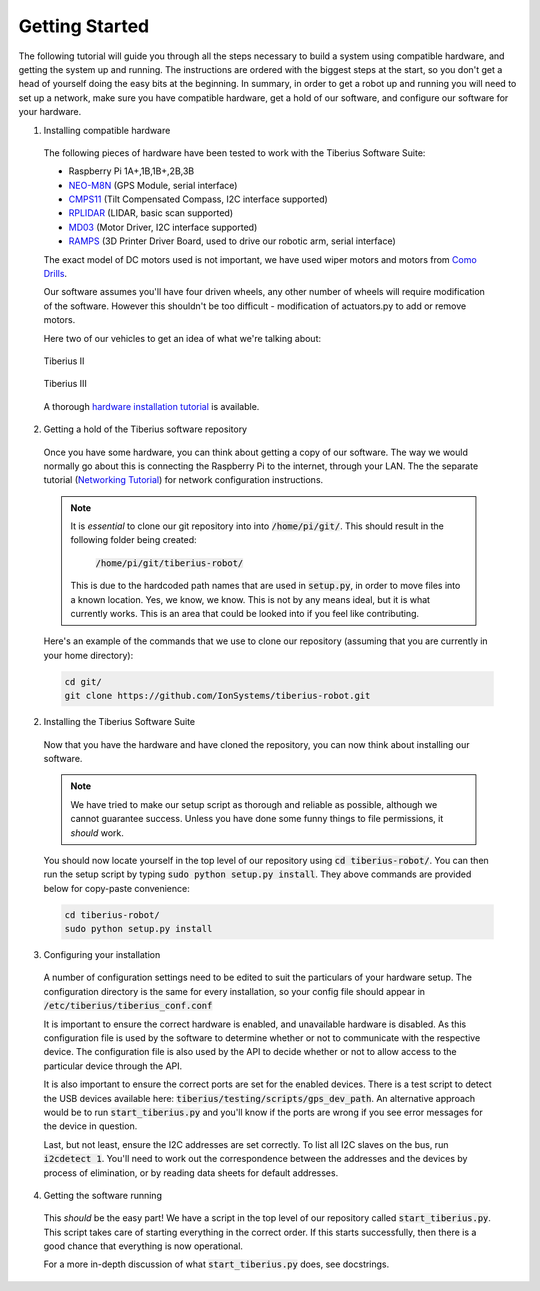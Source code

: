 Getting Started
===============

The following tutorial will guide you through all the steps necessary to build a system using compatible hardware, and getting the system up and running.
The instructions are ordered with the biggest steps at the start, so you don't get a head of yourself doing the easy bits at the beginning. In summary,
in order to get a robot up and running you will need to set up a network, make sure you have compatible hardware, get a hold of our software, and
configure our software for your hardware.

1. Installing compatible hardware

  The following pieces of hardware have been tested to work with the Tiberius Software Suite:

  - Raspberry Pi 1A+,1B,1B+,2B,3B
  - NEO-M8N_ (GPS Module, serial interface)
  - CMPS11_ (Tilt Compensated Compass, I2C interface supported)
  - RPLIDAR_ (LIDAR, basic scan supported)
  - MD03_ (Motor Driver, I2C interface supported)
  - RAMPS_ (3D Printer Driver Board, used to drive our robotic arm, serial interface)

  The exact model of DC motors used is not important, we have used wiper motors and motors from `Como Drills`_.

  Our software assumes you'll have four driven wheels, any other number of wheels will require modification of the software.
  However this shouldn't be too difficult - modification of actuators.py to add or remove motors.

  Here two of our vehicles to get an idea of what we're talking about:

  .. figure:: images/tibby-2.png
    :width: 800 px
    :scale: 50 %
    :alt: Tiberius II
    :align: center

    Tiberius II

  .. figure:: images/tibby-3.png
    :width: 800 px
    :scale: 50 %
    :alt: Tiberius III under construction
    :align: center

    Tiberius III

  A thorough `hardware installation tutorial`_ is available.



2. Getting a hold of the Tiberius software repository

  Once you have some hardware, you can think about getting a copy of our software.
  The way we would normally go about this is connecting the Raspberry Pi to the internet,
  through your LAN. The the separate tutorial (`Networking Tutorial`_) for network configuration instructions.

  .. note::
    It is *essential* to clone our git repository into into :code:`/home/pi/git/`.
    This should result in the following folder being created:

      :code:`/home/pi/git/tiberius-robot/`

    This is due to the hardcoded path names that are used in :code:`setup.py`, in order to move files into a known location.
    Yes, we know, we know. This is not by any means ideal, but it is what currently works. This is an area that could
    be looked into if you feel like contributing.

  Here's an example of the commands that we use to clone our repository
  (assuming that you are currently in your home directory):

  .. code:: bash

    cd git/
    git clone https://github.com/IonSystems/tiberius-robot.git

2. Installing the Tiberius Software Suite

  Now that you have the hardware and have cloned the repository, you can now think about installing our software.

  .. note::

    We have tried to make our setup script as thorough and reliable as possible, although we cannot guarantee success.
    Unless you have done some funny things to file permissions, it *should* work.

  You should now locate yourself in the top level of our repository using :code:`cd tiberius-robot/`. You can then run
  the setup script by typing :code:`sudo python setup.py install`. They above commands are provided below for copy-paste
  convenience:

  .. code:: bash

    cd tiberius-robot/
    sudo python setup.py install

3. Configuring your installation

  A number of configuration settings need to be edited to suit the particulars of your hardware setup.
  The configuration directory is the same for every installation, so your config file should appear in
  :code:`/etc/tiberius/tiberius_conf.conf`

  It is important to ensure the correct hardware is enabled, and unavailable hardware is disabled. As this
  configuration file is used by the software to determine whether or not to communicate with the respective device.
  The configuration file is also used by the API to decide whether or not to allow access to the particular device
  through the API.

  It is also important to ensure the correct ports are set for the enabled devices.
  There is a test script to detect the USB devices available here: :code:`tiberius/testing/scripts/gps_dev_path`.
  An alternative approach would be to run :code:`start_tiberius.py` and you'll know if the ports are wrong if you
  see error messages for the device in question.

  Last, but not least, ensure the I2C addresses are set correctly.
  To list all I2C slaves on the bus, run :code:`i2cdetect 1`. You'll need to work out the correspondence
  between the addresses and the devices by process of elimination, or by reading data sheets for default addresses.

4. Getting the software running

  This *should* be the easy part! We have a script in the top level of our repository called :code:`start_tiberius.py`.
  This script takes care of starting everything in the correct order. If this starts successfully,
  then there is a good chance that everything is now operational.

  For a more in-depth discussion of what :code:`start_tiberius.py` does, see docstrings.

.. _MD03:
.. _RPLIDAR:
.. _CMPS11: http://www.robot-electronics.co.uk/products/sensors/compass-sensors/cmps11-tilt-compensated-magnetic-compass.html
.. _NEO-M8N: http://www.drotek.com/shop/en/home/511-ublox-neo-m8-gps-module.html?search_query=gps&results=35
.. _RAMPS: http://reprap.org/wiki/RAMPS_1.4
.. _Como Drills: http://www.mfacomodrills.com/motors/motors.html
.. _Networking Tutorial : ./networking.html
.. _hardware installation tutorial : ./hardware_installation.html
